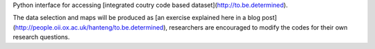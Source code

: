Python interface for accessing [integrated coutry code based dataset](http://to.be.determined).

The data selection and maps will be produced as [an exercise explained here in a blog post](http://people.oii.ox.ac.uk/hanteng/to.be.determined), researchers are encouraged to modify the codes for their own research questions.
